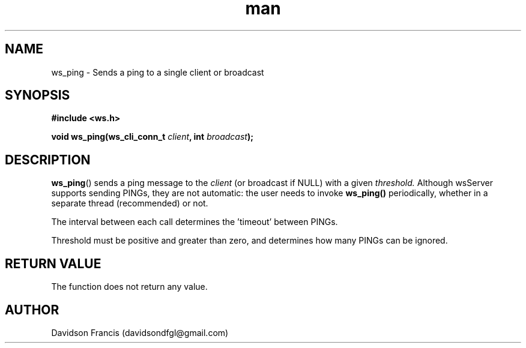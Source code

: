 .\"
.\" Copyright (C) 2022  Davidson Francis <davidsondfgl@gmail.com>
.\"
.\" This program is free software: you can redistribute it and/or modify
.\" it under the terms of the GNU General Public License as published by
.\" the Free Software Foundation, either version 3 of the License, or
.\" (at your option) any later version.
.\"
.\" This program is distributed in the hope that it will be useful,
.\" but WITHOUT ANY WARRANTY; without even the implied warranty of
.\" MERCHANTABILITY or FITNESS FOR A PARTICULAR PURPOSE.  See the
.\" GNU General Public License for more details.
.\"
.\" You should have received a copy of the GNU General Public License
.\" along with this program.  If not, see <http://www.gnu.org/licenses/>
.\"
.TH man 3 "29 Apr 2022" "1.0" "wsServer man page"
.SH NAME
ws_ping \- Sends a ping to a single client or broadcast
.SH SYNOPSIS
.nf
.B #include <ws.h>
.sp
.BI "void ws_ping(ws_cli_conn_t " client ", int " broadcast ");"
.fi
.SH DESCRIPTION
.BR ws_ping ()
sends a ping message to the
.I client
(or broadcast if NULL) with a given
.I threshold.
Although wsServer supports sending PINGs, they are not automatic: the user
needs to invoke
.BR ws_ping()
periodically, whether in a separate thread (recommended) or not.

The interval between each call determines the 'timeout' between PINGs.

Threshold must be positive and greater than zero, and determines how many
PINGs can be ignored.
.SH RETURN VALUE
The function does not return any value.
.SH AUTHOR
Davidson Francis (davidsondfgl@gmail.com)
